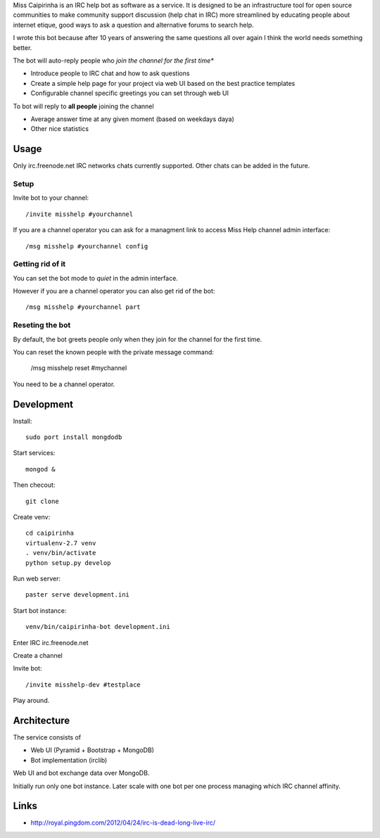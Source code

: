Miss Caipirinha is an IRC help bot as software as a service. It is designed to be an infrastructure tool for open source communities to make community support discussion (help chat in IRC) more streamlined by
educating people about internet etique, good ways to ask a question and alternative forums to search help.

I wrote this bot because after 10 years of answering the same questions all over again I think the world needs something better.

The bot will auto-reply people who *join the channel for the first time**

* Introduce people to IRC chat and how to ask questions

* Create a simple help page for your project via web UI based on the best practice templates

* Configurable channel specific greetings you can set through web UI

To bot will reply to **all people** joining the channel

* Average answer time at any given moment (based on weekdays daya)

* Other nice statistics

.. :contents: :local:

Usage
--------

Only irc.freenode.net IRC networks chats currently supported. Other chats can be added in the future.

Setup
~~~~~~~~~~~~~~~~~~~

Invite bot to your channel::

    /invite misshelp #yourchannel

If you are a channel operator you can ask for a managment link to access Miss Help channel admin interface::

    /msg misshelp #yourchannel config

Getting rid of it
~~~~~~~~~~~~~~~~~~~~~~~~~~~~~~~~~~~~~~

You can set the bot mode to *quiet* in the admin interface.

However if you are a channel operator you can also get rid of the bot::

    /msg misshelp #yourchannel part

Reseting the bot
~~~~~~~~~~~~~~~~~~~

By default, the bot greets people only when they join for the channel for the first time.

You can reset the known people with the private message command:

    /msg misshelp reset #mychannel

You need to be a channel operator.

Development
-------------

Install::

    sudo port install mongdodb

Start services::

    mongod &

Then checout::

    git clone

Create venv::

    cd caipirinha
    virtualenv-2.7 venv
    . venv/bin/activate
    python setup.py develop

Run web server::

    paster serve development.ini

Start bot instance::

    venv/bin/caipirinha-bot development.ini

Enter IRC irc.freenode.net

Create a channel

Invite bot::

    /invite misshelp-dev #testplace

Play around.

Architecture
-------------

The service consists of

* Web UI (Pyramid + Bootstrap + MongoDB)

* Bot implementation (irclib)

Web UI and bot exchange data over MongoDB.

Initially run only one bot instance. Later scale with one bot per one process managing which IRC channel affinity.

Links
-------

* http://royal.pingdom.com/2012/04/24/irc-is-dead-long-live-irc/